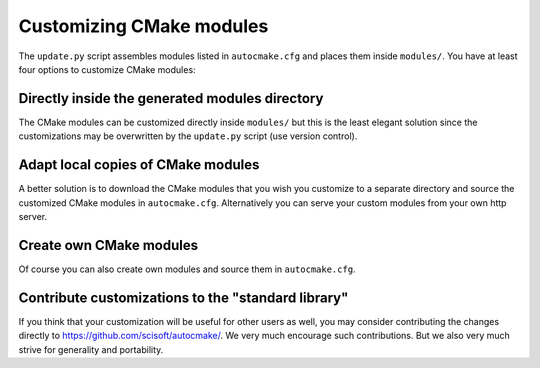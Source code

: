 

Customizing CMake modules
=========================

The ``update.py`` script assembles modules listed in ``autocmake.cfg`` and
places them inside ``modules/``.  You have at least four options to customize
CMake modules:


Directly inside the generated modules directory
-----------------------------------------------

The CMake modules can be customized directly inside ``modules/`` but this is
the least elegant solution since the customizations may be overwritten by the
``update.py`` script (use version control).


Adapt local copies of CMake modules
-----------------------------------

A better solution is to download the CMake modules that you wish you customize
to a separate directory and source the customized CMake modules in
``autocmake.cfg``. Alternatively you can serve your custom
modules from your own http server.


Create own CMake modules
------------------------

Of course you can also create own modules and source them in ``autocmake.cfg``.


Contribute customizations to the "standard library"
---------------------------------------------------

If you think that your customization will be useful for other users as well,
you may consider contributing the changes directly to
https://github.com/scisoft/autocmake/. We very much encourage such
contributions. But we also very much strive for generality and portability.

